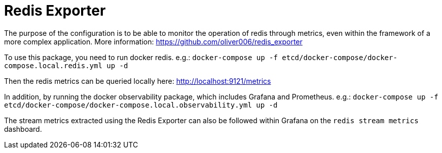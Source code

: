 = Redis Exporter

The purpose of the configuration is to be able to monitor the operation of redis through metrics, even within the framework of a more complex application. More information: https://github.com/oliver006/redis_exporter

To use this package, you need to run docker redis. e.g.: `docker-compose up -f etcd/docker-compose/docker-compose.local.redis.yml up -d`

Then the redis metrics can be queried locally here: http://localhost:9121/metrics

In addition, by running the docker observability package, which includes Grafana and Prometheus. e.g.: `docker-compose up -f etcd/docker-compose/docker-compose.local.observability.yml up -d`

The stream metrics extracted using the Redis Exporter can also be followed within Grafana on the `redis stream metrics` dashboard.
